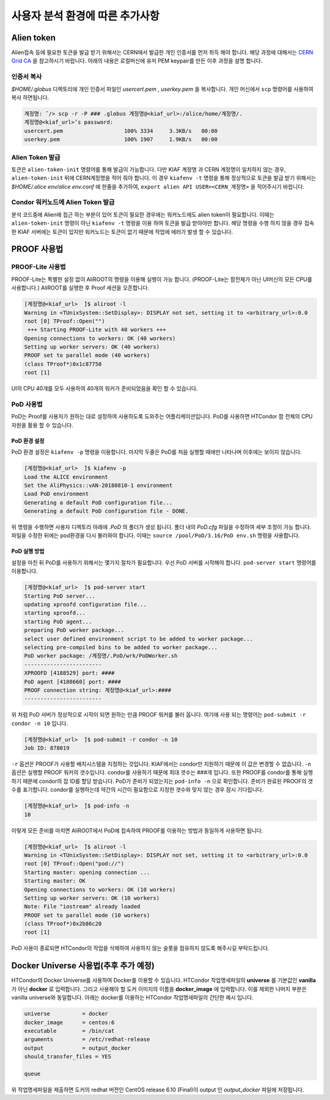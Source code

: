 사용자 분석 환경에 따른 추가사항
==========================================


.. _alientoken:

Alien token
-----------------------

Alien접속 등에 필요한 토큰을 발급 받기 위해서는 CERN에서 발급한 개인 인증서를 먼저 취득 해야 합니다. 
해당 과정에 대해서는 `CERN Grid CA <https://ca.cern.ch/ca/>`_ 을 참고하시기 바랍니다. 
아래의 내용은 로컬머신에 유저 PEM keypair를 만든 이후 과정을 설명 합니다.

인증서 복사
^^^^^^^^^^^^^^^^^^^^^

*$HOME/.globus* 디렉토리에 개인 인증서 파일인 *usercert.pem* , *userkey.pem* 을 복사합니다.
개인 머신에서 ``scp`` 명령어를 사용하여 복사 하면됩니다.

.. code-block:: console

  계정명: ̃/> scp -r -P ### .globus 계정명@<kiaf_url>:/alice/home/계정명/.
  계정명@<kiaf_url>’s password:
  usercert.pem                   100% 3334     3.3KB/s   00:00
  userkey.pem                    100% 1907     1.9KB/s   00:00
  
Alien Token 발급
^^^^^^^^^^^^^^^^^^^^^^^^^^

토큰은 ``alien-token-init`` 명령어를 통해 발급이 가능합니다. 
다만 KIAF 계정명 과 CERN 계정명이 일치하지 않는 경우, ``alien-token-init`` 뒤에 CERN계정명을 적어 줘야 합니다. 
이 경우 ``kiafenv -t`` 명령을 통해 정상적으로 토큰을 발급 받기 위해서는 *$HOME/.alice env/alice env.conf* 에 한줄을 추가하여, ``export alien API USER=<CERN_계정명>`` 을 적어주시기 바랍니다.

Condor 워커노드에 Alien Token 발급
^^^^^^^^^^^^^^^^^^^^^^^^^^^^^^^^^^^^^^^^

분석 코드중에 Alien에 접근 하는 부분이 있어 토큰이 필요한 경우에는 워커노드에도 alien token이 필요합니다. 
이때는 ``alien-token-init`` 명령이 아닌 ``kiafenv -t`` 명령을 이용 하여 토큰을 발급 받아야만 합니다. 
해당 명령을 수행 하지 않을 경우 접속한 KIAF 서버에는 토큰이 있지만 워커노드는 토큰이 없기 때문에 작업에 에러가 발생 할 수 있습니다.

.. _proofusage:

PROOF 사용법
------------------------

PROOF-Lite 사용법
^^^^^^^^^^^^^^^^^^^^^^^^^

PROOF-Lite는 특별한 설정 없이 AliROOT의 명령을 이용해 실행이 가능 합니다.
(PROOF-Lite는 팜전체가 아닌 UI머신의 모든 CPU를 사용합니다.) 
AliROOT를 실행한 후 Proof 세션을 오픈합니다.

.. code-block:: console

  [계정명@<kiaf_url>  ̃]$ aliroot -l
  Warning in <TUnixSystem::SetDisplay>: DISPLAY not set, setting it to <arbitrary_url>:0.0
  root [0] TProof::Open("")
   +++ Starting PROOF-Lite with 40 workers +++
  Opening connections to workers: OK (40 workers)
  Setting up worker servers: OK (40 workers)
  PROOF set to parallel mode (40 workers)
  (class TProof*)0x1c87750
  root [1]

UI의 CPU 40개를 모두 사용하여 40개의 워커가 준비되었음을 확인 할 수 있습니다. 

PoD 사용법
^^^^^^^^^^^^^^^^^^^^^^

PoD는 Proof를 사용자가 원하는 대로 설정하여 사용하도록 도와주는 어플리케이션입니다. 
PoD를 사용하면 HTCondor 팜 전체의 CPU자원을 활용 할 수 있습니다.

PoD 환경 설정
"""""""""""""""""""""

PoD 환경 설정은 ``kiafenv -p`` 명령을 이용합니다. 
마지막 두줄은 PoD를 처음 실행할 때에만 나타나며 이후에는 보이지 않습니다.

.. code-block:: console

  [계정명@<kiaf_url>  ̃]$ kiafenv -p
  Load the ALICE environment
  Set the AliPhysics::vAN-20180810-1 environment
  Load PoD environment
  Generating a default PoD configuration file...
  Generating a default PoD configuration file - DONE.
  
위 명령을 수행하면 사용자 디렉토리 아래에 *.PoD* 의 폴더가 생성 됩니다. 
폴더 내의 *PoD.cfg* 파일을 수정하여 세부 조정이 가능 합니다. 
파일을 수정한 뒤에는 pod환경을 다시 불러와야 합니다. 
이때는 ``source /pool/PoD/3.16/PoD env.sh`` 명령을 사용합니다.

PoD 실행 방법
"""""""""""""""""""""""

설정을 마친 뒤 PoD를 사용하기 위해서는 몇가지 절차가 필요합니다. 
우선 PoD 서버를 시작해야 합니다. 
``pod-server start`` 명령어를 이용합니다.

.. code-block:: console

  [계정명@<kiaf_url>  ̃]$ pod-server start
  Starting PoD server...
  updating xproofd configuration file...
  starting xproofd...
  starting PoD agent...
  preparing PoD worker package...
  select user defined environment script to be added to worker package...
  selecting pre-compiled bins to be added to worker package...
  PoD worker package: /계정명/.PoD/wrk/PoDWorker.sh
  ------------------------
  XPROOFD [4188529] port: ####
  PoD agent [4188660] port: ####
  PROOF connection string: 계정명@<kiaf_url>:####
  ------------------------
  
위 처럼 PoD 서버가 정상적으로 시작이 되면 원하는 만큼 PROOF 워커를 불러 옵니다. 
여기에 사용 되는 명령어는 ``pod-submit -r condor -n 10`` 입니다.

.. code-block:: console

  [계정명@<kiaf_url>  ̃]$ pod-submit -r condor -n 10
  Job ID: 878019

``-r`` 옵션은 PROOF가 사용할 배치시스템을 지정하는 것입니다. KIAF에서는 condor만 지원하기 때문에 이 값은 변경할 수 없습니다. 
``-n`` 옵션은 실행할 PROOF 워커의 갯수입니다. 
condor를 사용하기 때문에 최대 갯수는 ###개 입니다. 
또한 PROOF를 condor를 통해 실행하기 때문에 condor의 잡 ID를 할당 받습니다.
PoD가 준비가 되었는지는 ``pod-info -n`` 으로 확인합니다. 
준비가 완료된 PROOF의 갯수를 표기합니다. 
condor를 실행하는데 약간의 시간이 필요함으로 지정한 갯수와 맞지 않는 경우 잠시 기다립니다.

.. code-block:: console

  [계정명@<kiaf_url>  ̃]$ pod-info -n
  10

이렇게 모든 준비를 마치면 AliROOT에서 PoD에 접속하여 PROOF를 이용하는 방법과 동일하게 사용하면 됩니다.

.. code-block:: console

  [계정명@<kiaf_url>  ̃]$ aliroot -l
  Warning in <TUnixSystem::SetDisplay>: DISPLAY not set, setting it to <arbitrary_url>:0.0
  root [0] TProof::Open("pod://")
  Starting master: opening connection ...
  Starting master: OK
  Opening connections to workers: OK (10 workers)
  Setting up worker servers: OK (10 workers)
  Note: File "iostream" already loaded
  PROOF set to parallel mode (10 workers)
  (class TProof*)0x2b86c20
  root [1]
  
PoD 사용이 종료되면 HTCondor의 작업을 삭제하여 사용하지 않는 슬롯을 점유하지 않도록 해주시길 부탁드립니다.

Docker Universe 사용법(추후 추가 예정)
------------------------------------------------

HTCondor의 Docker Universe를 사용하여 Docker를 이용할 수 있습니다. 
HTCondor 작업명세파일의 **universe** 를 기본값인 **vanilla** 가 아닌 **docker** 로 입력합니다. 
그리고 사용해야 할 도커 이미지의 이름을 **docker_image** 에 입력합니다. 
이를 제외한 나머지 부분은 vanilla universe와 동일합니다. 
아래는 docker를 이용하는 HTCondor 작업명세파일의 간단한 예시 입니다.

.. code-block:: console

  universe          = docker
  docker_image      = centos:6
  executable        = /bin/cat
  arguments         = /etc/redhat-release
  output            = output_docker
  should_transfer_files = YES
  
  queue
  
위 작업명세파일을 제출하면 도커의 redhat 버전인 CentOS release 6.10 (Final)이 output 인 *output_docker* 파일에 저장됩니다.
